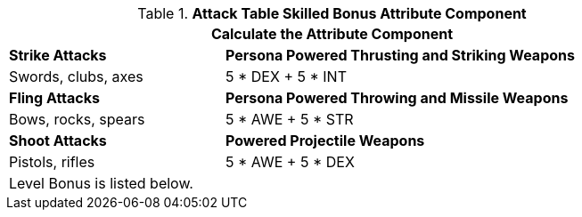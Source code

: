 .*Attack Table Skilled Bonus Attribute Component*
[width="85%",cols="3<^",frame="all", stripes="even"]
|===
3+<|Calculate the Attribute Component

|*Strike Attacks*
2+<|*Persona Powered Thrusting and Striking Weapons*

|Swords, clubs, axes
2+<|5 * DEX + 5 * INT 

|*Fling Attacks*
2+<|*Persona Powered Throwing and Missile Weapons*

|Bows, rocks, spears
2+<|5 * AWE + 5 * STR

|*Shoot Attacks*
2+<|*Powered Projectile Weapons*

|Pistols, rifles
2+<|5 * AWE + 5 * DEX

3+<|Level Bonus is listed below.

|===